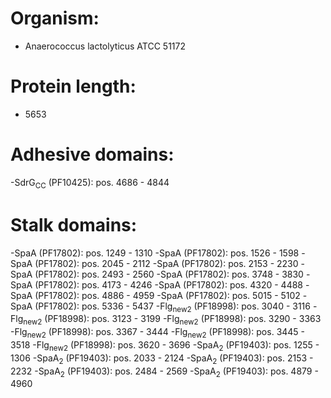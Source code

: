 * Organism:
- Anaerococcus lactolyticus ATCC 51172
* Protein length:
- 5653
* Adhesive domains:
-SdrG_C_C (PF10425): pos. 4686 - 4844
* Stalk domains:
-SpaA (PF17802): pos. 1249 - 1310
-SpaA (PF17802): pos. 1526 - 1598
-SpaA (PF17802): pos. 2045 - 2112
-SpaA (PF17802): pos. 2153 - 2230
-SpaA (PF17802): pos. 2493 - 2560
-SpaA (PF17802): pos. 3748 - 3830
-SpaA (PF17802): pos. 4173 - 4246
-SpaA (PF17802): pos. 4320 - 4488
-SpaA (PF17802): pos. 4886 - 4959
-SpaA (PF17802): pos. 5015 - 5102
-SpaA (PF17802): pos. 5336 - 5437
-Flg_new_2 (PF18998): pos. 3040 - 3116
-Flg_new_2 (PF18998): pos. 3123 - 3199
-Flg_new_2 (PF18998): pos. 3290 - 3363
-Flg_new_2 (PF18998): pos. 3367 - 3444
-Flg_new_2 (PF18998): pos. 3445 - 3518
-Flg_new_2 (PF18998): pos. 3620 - 3696
-SpaA_2 (PF19403): pos. 1255 - 1306
-SpaA_2 (PF19403): pos. 2033 - 2124
-SpaA_2 (PF19403): pos. 2153 - 2232
-SpaA_2 (PF19403): pos. 2484 - 2569
-SpaA_2 (PF19403): pos. 4879 - 4960

